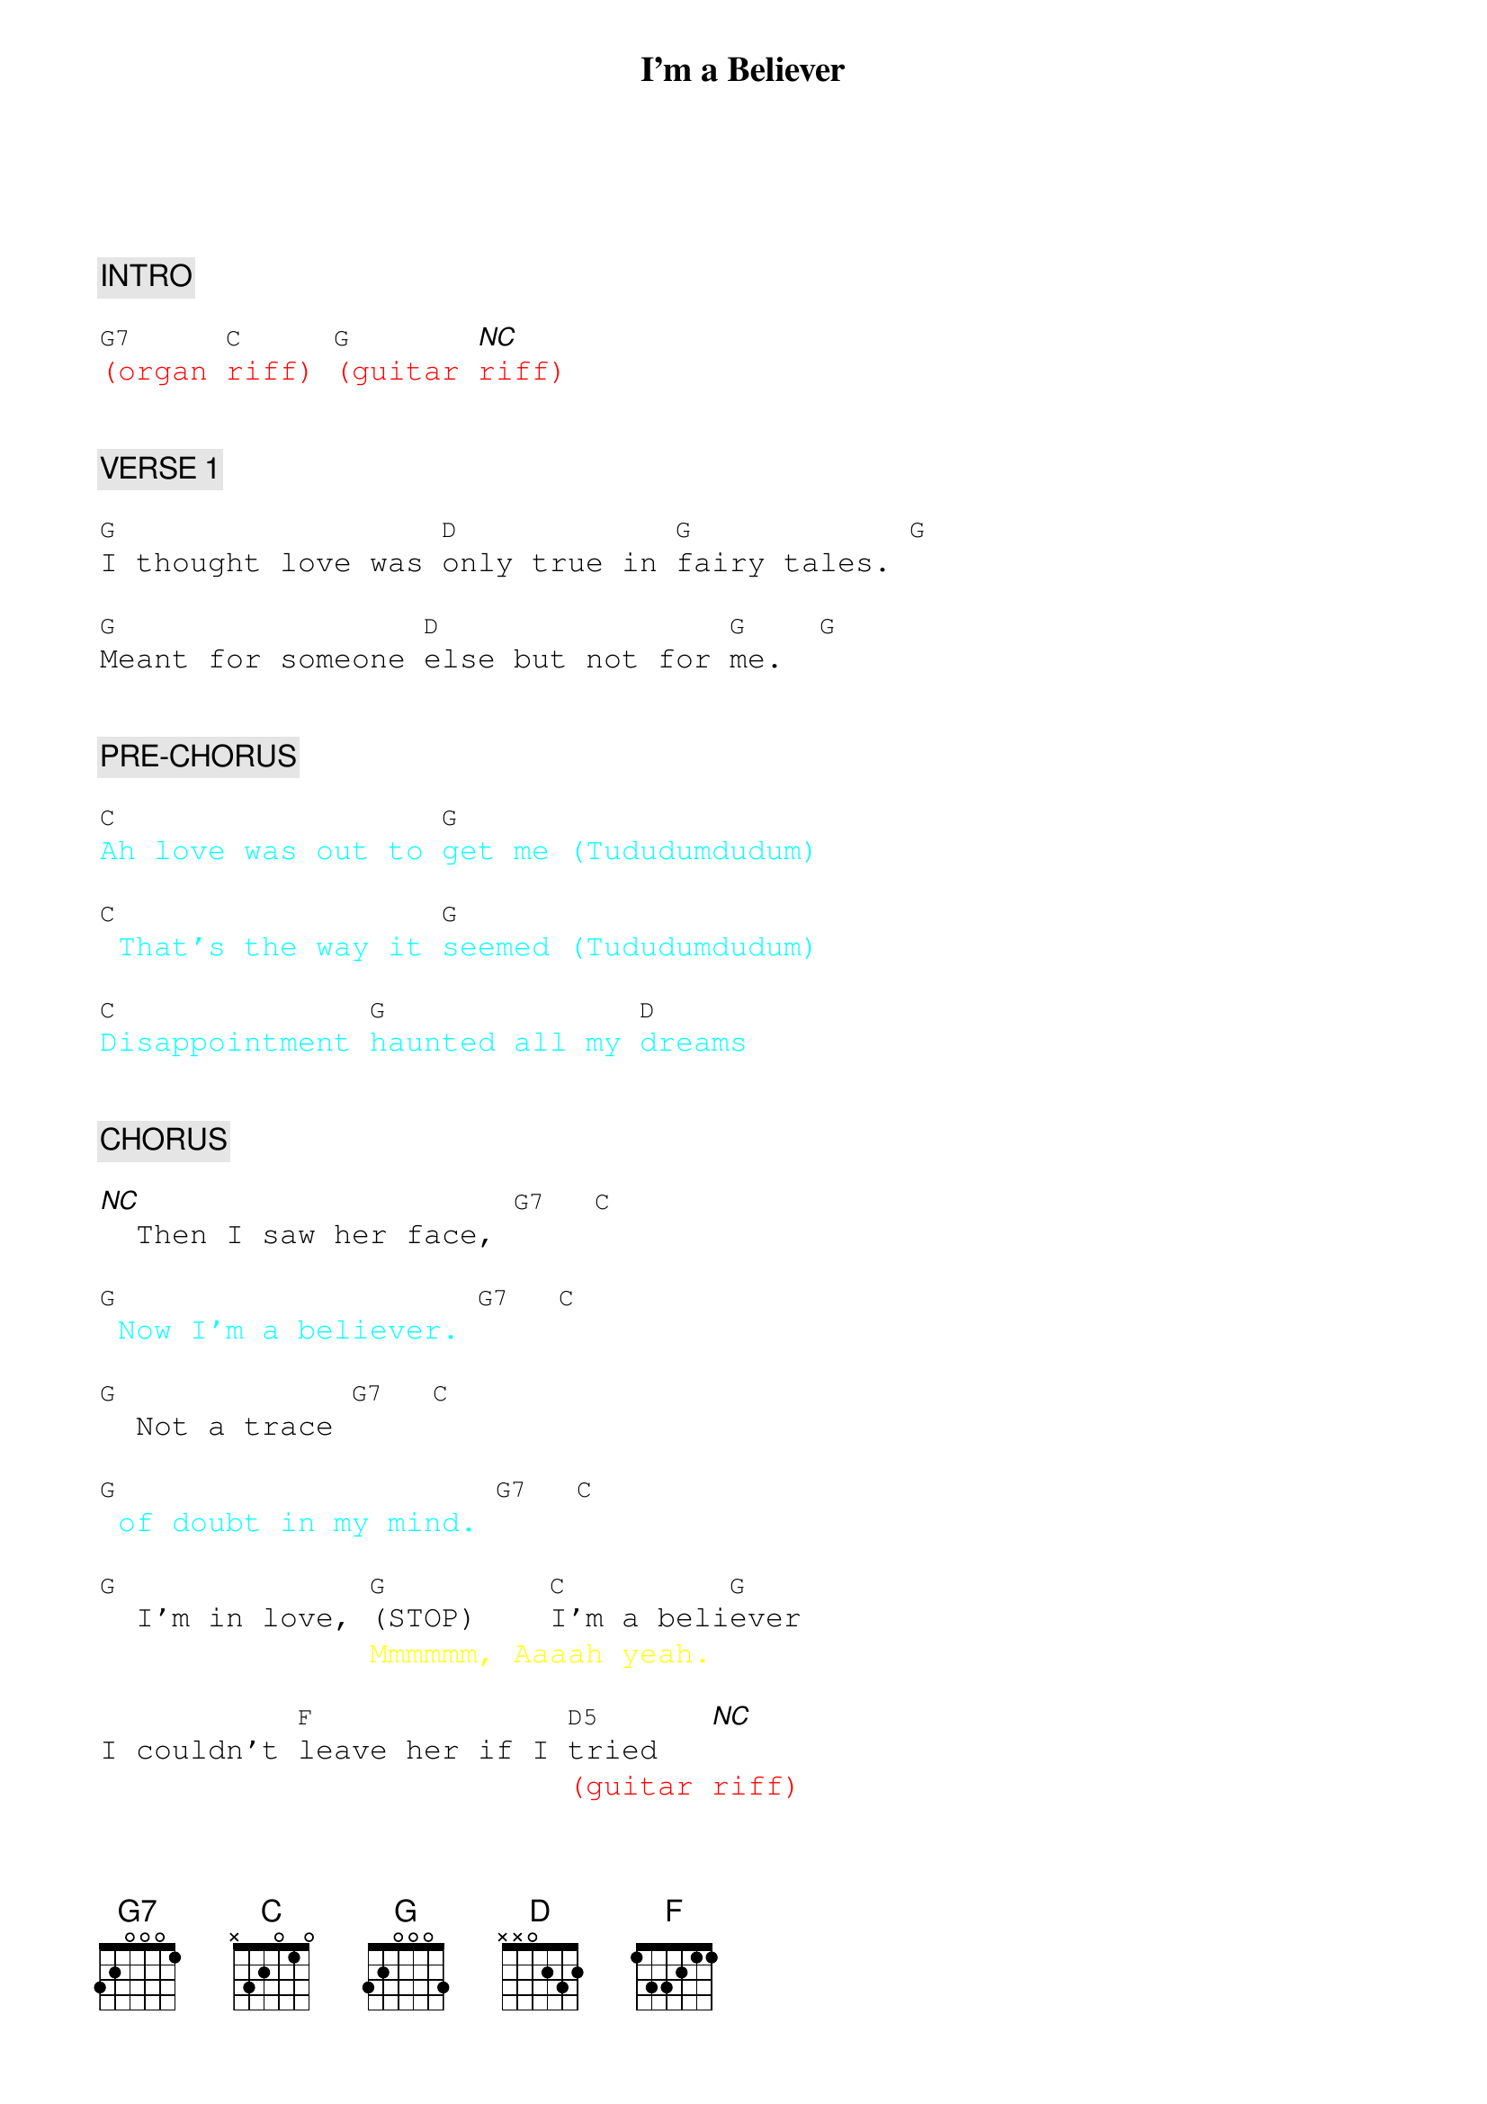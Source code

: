 {title: I'm a Believer}
{artist: The Monkeys}
{key: G}
{duration: 150}
{tempo: 160}

{textfont: courier}
{chordfont: courier}


{c: INTRO}

{textcolor: red}
[G7](organ [C]riff) [G](guitar [*NC]riff)
{textcolor}


{c: VERSE 1}

[G]I thought love was [D]only true in [G]fairy tales. [G]

[G]Meant for someone [D]else but not for [G]me.  [G]


{c: PRE-CHORUS}

{textcolor: cyan}
[C]Ah love was out to [G]get me (Tududumdudum)
{textcolor}

{textcolor: cyan}
[C] That's the way it [G]seemed (Tududumdudum)
{textcolor}

{textcolor: cyan}
[C]Disappointment [G]haunted all my [D]dreams
{textcolor}


{c: CHORUS}

[*NC]  Then I saw her face, [G7]  [C]

{textcolor: cyan}
[G] Now I'm a believer. [G7]  [C]
{textcolor}

[G]  Not a trace [G7]  [C]

{textcolor: cyan}
[G] of doubt in my mind. [G7]  [C]
{textcolor}

[G]  I'm in love, [G](STOP)    [C]I'm a beli[G]ever
{textcolor: yellow}
               Mmmmmm, Aaaah yeah.
{textcolor}

I couldn't [F]leave her if I [D5]tried   [*NC]
{textcolor: red}
                          (guitar riff)
{textcolor}


{c: VERSE 2}

[G]I thought love was [D]more or less, a
[G]givin' thing. [G]

[G]Seems the more I [D]gave the less I
[G]got. [G]


{c: PRE-CHORUS}

{textcolor: cyan}
[C]What's the use in [G]tryin', (Tududumdudum)
{textcolor}

{textcolor: cyan}
[C] All you get is [G]pain. (Tududumdudum)
{textcolor}

{textcolor: cyan}
[C] When I needed [G]sunshine I got [D]rain.
{textcolor}


{c: CHORUS}

[*NC]Ah then I saw her face, [G7]  [C]

{textcolor: cyan}
[G] Now I'm a believer. [G7]  [C]
{textcolor}

[G]  Not a trace [G7]  [C]

{textcolor: cyan}
[G] of doubt in my mind. [G7]  [C]
{textcolor}

[G]  I'm in love, [G](STOP)    [C]I'm a beli[G]ever
{textcolor: yellow}
               Mmmmmm, Aaaah yeah.
{textcolor}

I couldn't [F]leave her if I [D5]tried   [*NC]
{textcolor: red}
                          (guitar riff)
{textcolor}


{c: INTERLUDE}

{textcolor: red}
[G](piano) [D]      [G]      [G]
{textcolor}

{textcolor: red}
[G](piano) [D]      [G]      [G]
{textcolor}


{c: PRE-CHORUS}

{textcolor: cyan}
[C]Ah love was out to [G]get me (Tududumdudum)
{textcolor}

{textcolor: cyan}
[C]Now that's the way it [G]seemed (Tududumdudum)
{textcolor}

{textcolor: cyan}
[C]Disappointment [G]haunted all my [D]dreams
{textcolor}


{c: CHORUS}

[*NC]    Ah then I saw her face, [G7]  [C]

{textcolor: cyan}
[G] Now I'm a believer. [G7]  [C]
{textcolor}

[G] Not a trace [G7]  [C]

{textcolor: cyan}
[G] of doubt in my mind. [G7]  [C]
{textcolor}

[G]  I'm in love, [G](STOP)    [C]I'm a beli[G]ever
{textcolor: yellow}
               Mmmmmm, Aaaah yeah.
{textcolor}

I couldn't [F]leave her if I [D5]tried   [*NC]
{textcolor: red}
                          (guitar riff)
{textcolor}


{c: OUTRO}

Yes I saw her [G7]face, [C]

{textcolor: cyan}
[G] Now I'm a believer. [G7]    [C]
{textcolor}

[G]  Not a trace [G7]      [C]

{textcolor: cyan}
[G] of doubt in my mind. [G7]      [C]
{textcolor}

{textcolor: cyan}
[G] I'm a believer [G7]      [C]
{textcolor}

{textcolor: red}
(ending below)
{textcolor}

[G]Yeah-ee-yeah, hey-ee-yeaaaaaaaaaaah!

